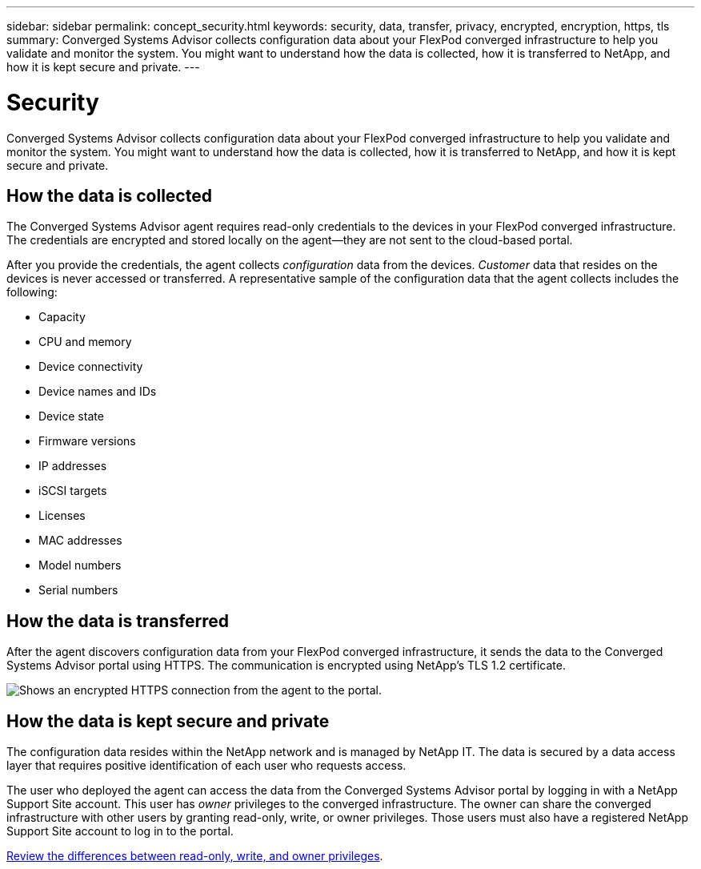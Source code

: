 ---
sidebar: sidebar
permalink: concept_security.html
keywords: security, data, transfer, privacy, encrypted, encryption, https, tls
summary: Converged Systems Advisor collects configuration data about your FlexPod converged infrastructure to help you validate and monitor the system. You might want to understand how the data is collected, how it is transferred to NetApp, and how it is kept secure and private.
---

= Security
:hardbreaks:
:nofooter:
:icons: font
:linkattrs:
:imagesdir: ./media/

[.lead]
Converged Systems Advisor collects configuration data about your FlexPod converged infrastructure to help you validate and monitor the system. You might want to understand how the data is collected, how it is transferred to NetApp, and how it is kept secure and private.

== How the data is collected

The Converged Systems Advisor agent requires read-only credentials to the devices in your FlexPod converged infrastructure. The credentials are encrypted and stored locally on the agent--they are not sent to the cloud-based portal.

After you provide the credentials, the agent collects _configuration_ data from the devices. _Customer_ data that resides on the devices is never accessed or transferred. A representative sample of the configuration data that the agent collects includes the following:

* Capacity
* CPU and memory
* Device connectivity
* Device names and IDs
* Device state
* Firmware versions
* IP addresses
* iSCSI targets
* Licenses
* MAC addresses
* Model numbers
* Serial numbers

== How the data is transferred

After the agent discovers configuration data from your FlexPod converged infrastructure, it sends the data to the Converged Systems Advisor portal using HTTPS. The communication is encrypted using NetApp's TLS 1.2 certificate.

image:diagram_data_transfer.gif[Shows an encrypted HTTPS connection from the agent to the portal.]

== How the data is kept secure and private

The configuration data resides within the NetApp network and is managed by NetApp IT. The data is secured by a data access layer that requires positive identification of each user who requests access.

The user who deployed the agent can access the data from the Converged Systems Advisor portal by logging in with a NetApp Support Site account. This user has _owner_ privileges to the converged infrastructure. The owner can share the converged infrastructure with other users by granting read-only, write, or owner privileges. Those users must also have a registered NetApp Support Site account to log in to the portal.

link:reference_user_roles.html[Review the differences between read-only, write, and owner privileges].
